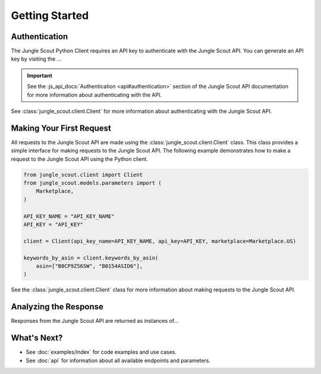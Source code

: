 ===============
Getting Started
===============

Authentication
==============

The Jungle Scout Python Client requires an API key to authenticate with the Jungle Scout API. You can
generate an API key by visiting the ...

.. important::
    See the :js_api_docs:`Authentication <api#authentication>` section of the Jungle Scout API documentation
    for more information about authenticating with the API.

See :class:`jungle_scout.client.Client` for more information about authenticating with the Jungle Scout API.

Making Your First Request
=========================

All requests to the Jungle Scout API are made using the :class:`jungle_scout.client.Client` class. This class
provides a simple interface for making requests to the Jungle Scout API. The following example demonstrates how to
make a request to the Jungle Scout API using the Python client.

.. code-block:: python

    from jungle_scout.client import Client
    from jungle_scout.models.parameters import (
        Marketplace,
    )

    API_KEY_NAME = "API_KEY_NAME"
    API_KEY = "API_KEY"

    client = Client(api_key_name=API_KEY_NAME, api_key=API_KEY, marketplace=Marketplace.US)

    keywords_by_asin = client.keywords_by_asin(
        asin=["B0CP9Z56SW", "B0154ASID6"],
    )

See the :class:`jungle_scout.client.Client` class for more information about making requests to the Jungle Scout API.

Analyzing the Response
======================

Responses from the Jungle Scout API are returned as instances of...

What's Next?
============

- See :doc:`examples/index` for code examples and use cases.
- See :doc:`api` for information about all available endpoints and parameters.
